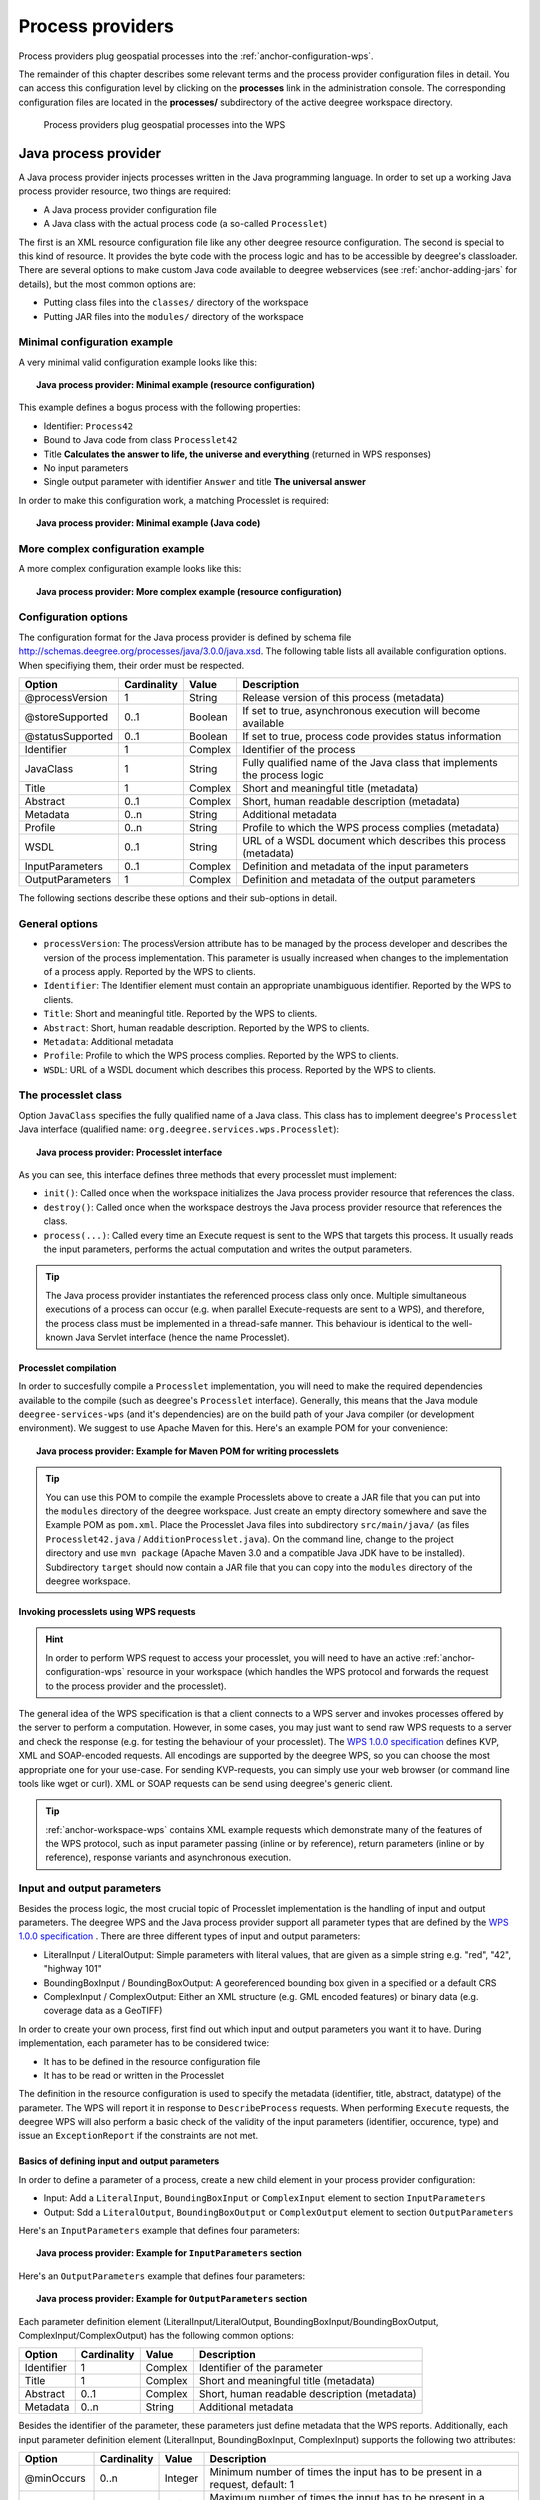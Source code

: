 .. _anchor-configuration-processproviders:

=================
Process providers
=================

Process providers plug geospatial processes into the :ref:`anchor-configuration-wps`.

The remainder of this chapter describes some relevant terms and the process provider configuration files in detail. You can access this configuration level by clicking on the **processes** link in the administration console. The corresponding configuration files are located in the **processes/** subdirectory of the active deegree workspace directory.

.. figure:: images/workspace-overview-process.png
   :figwidth: 80%
   :width: 80%
   :target: _images/workspace-overview-process.png

   Process providers plug geospatial processes into the WPS

---------------------
Java process provider
---------------------

A Java process provider injects processes written in the Java programming language. In order to set up a working Java process provider resource, two things are required:

* A Java process provider configuration file
* A Java class with the actual process code (a so-called ``Processlet``)

The first is an XML resource configuration file like any other deegree resource configuration. The second is special to this kind of resource. It provides the byte code with the process logic and has to be accessible by deegree's classloader. There are several options to make custom Java code available to deegree webservices (see :ref:`anchor-adding-jars` for details), but the most common options are:

* Putting class files into the ``classes/`` directory of the workspace
* Putting JAR files into the ``modules/`` directory of the workspace

^^^^^^^^^^^^^^^^^^^^^^^^^^^^^
Minimal configuration example
^^^^^^^^^^^^^^^^^^^^^^^^^^^^^

A very minimal valid configuration example looks like this:

.. topic:: Java process provider: Minimal example (resource configuration)

   .. literalinclude:: xml/java_processprovider_minimal.xml
      :language: xml

This example defines a bogus process with the following properties:

* Identifier: ``Process42`` 
* Bound to Java code from class ``Processlet42``
* Title **Calculates the answer to life, the universe and everything** (returned in WPS responses)
* No input parameters
* Single output parameter with identifier ``Answer`` and title **The universal answer**

In order to make this configuration work, a matching Processlet is required:

.. topic:: Java process provider: Minimal example (Java code)

   .. literalinclude:: java/java_processprovider_minimal.java
      :language: java

^^^^^^^^^^^^^^^^^^^^^^^^^^^^^^^^^^
More complex configuration example 
^^^^^^^^^^^^^^^^^^^^^^^^^^^^^^^^^^

A more complex configuration example looks like this:

.. topic:: Java process provider: More complex example (resource configuration)

   .. literalinclude:: xml/java_processprovider_complex.xml
      :language: xml

^^^^^^^^^^^^^^^^^^^^^
Configuration options
^^^^^^^^^^^^^^^^^^^^^

The configuration format for the Java process provider is defined by schema file http://schemas.deegree.org/processes/java/3.0.0/java.xsd. The following table lists all available configuration options. When specifiying them, their order must be respected.

.. table:: Options for ``ProcessDefinition`` configuration files

+------------------+-------------+---------+------------------------------------------------------------------------------+
| Option           | Cardinality | Value   | Description                                                                  |
+==================+=============+=========+==============================================================================+
| @processVersion  | 1           | String  | Release version of this process (metadata)                                   |
+------------------+-------------+---------+------------------------------------------------------------------------------+
| @storeSupported  | 0..1        | Boolean | If set to true, asynchronous execution will become available                 |
+------------------+-------------+---------+------------------------------------------------------------------------------+
| @statusSupported | 0..1        | Boolean | If set to true, process code provides status information                     |
+------------------+-------------+---------+------------------------------------------------------------------------------+
| Identifier       | 1           | Complex | Identifier of the process                                                    |
+------------------+-------------+---------+------------------------------------------------------------------------------+
| JavaClass        | 1           | String  | Fully qualified name of the Java class that implements the process logic     |
+------------------+-------------+---------+------------------------------------------------------------------------------+
| Title            | 1           | Complex | Short and meaningful title (metadata)                                        |
+------------------+-------------+---------+------------------------------------------------------------------------------+
| Abstract         | 0..1        | Complex | Short, human readable description (metadata)                                 |
+------------------+-------------+---------+------------------------------------------------------------------------------+
| Metadata         | 0..n        | String  | Additional metadata                                                          |
+------------------+-------------+---------+------------------------------------------------------------------------------+
| Profile          | 0..n        | String  | Profile to which the WPS process complies (metadata)                         |
+------------------+-------------+---------+------------------------------------------------------------------------------+
| WSDL             | 0..1        | String  | URL of a WSDL document which describes this process (metadata)               |
+------------------+-------------+---------+------------------------------------------------------------------------------+
| InputParameters  | 0..1        | Complex | Definition and metadata of the input parameters                              |
+------------------+-------------+---------+------------------------------------------------------------------------------+
| OutputParameters | 1           | Complex | Definition and metadata of the output parameters                             |
+------------------+-------------+---------+------------------------------------------------------------------------------+

The following sections describe these options and their sub-options in detail.

^^^^^^^^^^^^^^^
General options
^^^^^^^^^^^^^^^

* ``processVersion``: The processVersion attribute has to be managed by the process developer and describes the version of the process implementation. This parameter is usually increased when changes to the implementation of a process apply. Reported by the WPS to clients.
* ``Identifier``: The Identifier element must contain an appropriate unambiguous identifier. Reported by the WPS to clients.
* ``Title``: Short and meaningful title. Reported by the WPS to clients.
* ``Abstract``: Short, human readable description. Reported by the WPS to clients.
* ``Metadata``: Additional metadata
* ``Profile``: Profile to which the WPS process complies. Reported by the WPS to clients.
* ``WSDL``: URL of a WSDL document which describes this process. Reported by the WPS to clients.

^^^^^^^^^^^^^^^^^^^^
The processlet class
^^^^^^^^^^^^^^^^^^^^

Option ``JavaClass`` specifies the fully qualified name of a Java class. This class has to implement deegree's ``Processlet`` Java interface (qualified name: ``org.deegree.services.wps.Processlet``):

.. topic:: Java process provider: Processlet interface

   .. literalinclude:: java/Processlet.java
      :language: java

As you can see, this interface defines three methods that every processlet must implement:

* ``init()``: Called once when the workspace initializes the Java process provider resource that references the class.
* ``destroy()``: Called once when the workspace destroys the Java process provider resource that references the class.
* ``process(...)``: Called every time an Execute request is sent to the WPS that targets this process. It usually reads the input parameters, performs the actual computation and writes the output parameters.

.. tip::
  The Java process provider instantiates the referenced process class only once. Multiple simultaneous executions of a process can occur (e.g. when parallel Execute-requests are sent to a WPS), and therefore, the process class must be implemented in a thread-safe manner. This behaviour is identical to the well-known Java Servlet interface (hence the name Processlet).

""""""""""""""""""""""
Processlet compilation
""""""""""""""""""""""

In order to succesfully compile a ``Processlet`` implementation, you will need to make the required dependencies available to the compile (such as deegree's ``Processlet`` interface). Generally, this means that the Java module ``deegree-services-wps`` (and it's dependencies) are on the build path of your Java compiler (or development environment). We suggest to use Apache Maven for this. Here's an example POM for your convenience:

.. topic:: Java process provider: Example for Maven POM for writing processlets

   .. literalinclude:: xml/java_processprovider_pom.xml
      :language: xml

.. tip::
  You can use this POM to compile the example Processlets above to create a JAR file that you can put into the ``modules`` directory of the deegree workspace. Just create an empty directory somewhere and save the Example POM as ``pom.xml``. Place the Processlet Java files into subdirectory ``src/main/java/`` (as files ``Processlet42.java`` / ``AdditionProcesslet.java``). On the command line, change to the project directory and use ``mvn package`` (Apache Maven 3.0 and a compatible Java JDK have to be installed). Subdirectory ``target`` should now contain a JAR file that you can copy into the ``modules`` directory of the deegree workspace. 

"""""""""""""""""""""""""""""""""""""""
Invoking processlets using WPS requests
"""""""""""""""""""""""""""""""""""""""

.. hint::
  In order to perform WPS request to access your processlet, you will need to have an active :ref:`anchor-configuration-wps` resource in your workspace (which handles the WPS protocol and forwards the request to the process provider and the processlet).

The general idea of the WPS specification is that a client connects to a WPS server and invokes processes offered by the server to perform a computation. However, in some cases, you may just want to send raw WPS requests to a server and check the response (e.g. for testing the behaviour of your processlet). The `WPS 1.0.0 specification <http://www.opengeospatial.org/standards/wps>`_ defines KVP, XML and SOAP-encoded requests. All encodings are supported by the deegree WPS, so you can choose the most appropriate one for your use-case. For sending KVP-requests, you can simply use your web browser (or command line tools like wget or curl). XML or SOAP requests can be send using deegree's generic client.

.. tip::
  :ref:`anchor-workspace-wps` contains XML example requests which demonstrate many of the features of the WPS protocol, such as input parameter passing (inline or by reference), return parameters (inline or by reference), response variants and asynchronous execution.
  
^^^^^^^^^^^^^^^^^^^^^^^^^^^
Input and output parameters
^^^^^^^^^^^^^^^^^^^^^^^^^^^

Besides the process logic, the most crucial topic of Processlet implementation is the handling of input and output parameters. The deegree WPS and the Java process provider support all parameter types that are defined by the `WPS 1.0.0 specification <http://www.opengeospatial.org/standards/wps>`_ . There are three different types of input and output parameters:

* LiteralInput / LiteralOutput: Simple parameters with literal values, that are given as a simple string e.g. "red", "42", "highway 101"
* BoundingBoxInput / BoundingBoxOutput: A georeferenced bounding box given in a specified or a default CRS
* ComplexInput / ComplexOutput: Either an XML structure (e.g. GML encoded features) or binary data (e.g. coverage data as a GeoTIFF)

In order to create your own process, first find out which input and output parameters you want it to have. During implementation, each parameter has to be considered twice:

* It has to be defined in the resource configuration file
* It has to be read or written in the Processlet

The definition in the resource configuration is used to specify the metadata (identifier, title, abstract, datatype) of the parameter. The WPS will report it in response to ``DescribeProcess`` requests. When performing ``Execute`` requests, the deegree WPS will also perform a basic check of the validity of the input parameters (identifier, occurence, type) and issue an ``ExceptionReport`` if the constraints are not met.

""""""""""""""""""""""""""""""""""""""""""""""
Basics of defining input and output parameters
""""""""""""""""""""""""""""""""""""""""""""""

In order to define a parameter of a process, create a new child element in your process provider configuration:

* Input: Add a ``LiteralInput``, ``BoundingBoxInput`` or ``ComplexInput`` element to section ``InputParameters``
* Output: Sdd a ``LiteralOutput``, ``BoundingBoxOutput`` or ``ComplexOutput`` element to section ``OutputParameters``

Here's an ``InputParameters`` example that defines four parameters:

.. topic:: Java process provider: Example for ``InputParameters`` section

   .. literalinclude:: xml/java_processprovider_inputs.xml
      :language: xml

Here's an ``OutputParameters`` example that defines four parameters:

.. topic:: Java process provider: Example for ``OutputParameters`` section

   .. literalinclude:: xml/java_processprovider_outputs.xml
      :language: xml

Each parameter definition element (LiteralInput/LiteralOutput, BoundingBoxInput/BoundingBoxOutput, ComplexInput/ComplexOutput) has the following common options:

.. table:: Common options for defining input and output parameters

+------------------+-------------+---------+------------------------------------------------------------------------------+
| Option           | Cardinality | Value   | Description                                                                  |
+==================+=============+=========+==============================================================================+
| Identifier       | 1           | Complex | Identifier of the parameter                                                  |
+------------------+-------------+---------+------------------------------------------------------------------------------+
| Title            | 1           | Complex | Short and meaningful title (metadata)                                        |
+------------------+-------------+---------+------------------------------------------------------------------------------+
| Abstract         | 0..1        | Complex | Short, human readable description (metadata)                                 |
+------------------+-------------+---------+------------------------------------------------------------------------------+
| Metadata         | 0..n        | String  | Additional metadata                                                          |
+------------------+-------------+---------+------------------------------------------------------------------------------+

Besides the identifier of the parameter, these parameters just define metadata that the WPS reports. Additionally, each input parameter definition element (LiteralInput, BoundingBoxInput, ComplexInput) supports the following two attributes:

.. table:: Additional options for defining input parameters

+------------------+-------------+---------+------------------------------------------------------------------------------+
| Option           | Cardinality | Value   | Description                                                                  |
+==================+=============+=========+==============================================================================+
| @minOccurs       | 0..n        | Integer | Minimum number of times the input has to be present in a request, default: 1 |
+------------------+-------------+---------+------------------------------------------------------------------------------+
| @maxOccurs       | 0..n        | String  | Maximum number of times the input has to be present in a request, default: 1 |
+------------------+-------------+---------+------------------------------------------------------------------------------+

The differences and special options of the individual parameter types (Literal, Bounding Box, Complex) are described in the following sections.

"""""""""""""""""""""""""""""""""""""""""""""""
Basics of accessing input and output parameters
"""""""""""""""""""""""""""""""""""""""""""""""



""""""""""""""""""""""""
Literal inputs / outputs
""""""""""""""""""""""""

""""""""""""""""""""""""""""
BoundingBox inputs / outputs
""""""""""""""""""""""""""""

""""""""""""""""""""""""
Complex inputs / outputs
""""""""""""""""""""""""

^^^^^^^^^^^^^^^^^^^^^^^^^^^^^^^^^^^^^^^^^^^^^
Asynchronous execution and status information
^^^^^^^^^^^^^^^^^^^^^^^^^^^^^^^^^^^^^^^^^^^^^

* ``storeSupported``: When the storeSupported attribute is set to "true", asynchronous process execution will be available. Note that this doesn't add any requirements to the actual process code, this is taken care of by deegree automatically. See the advanced topics section for more information.
* ``statusSupported``: If statusSupported is set to true, the process class is declared to provide status information, i.e. execution percentage. See the advanced topics section for more information.



